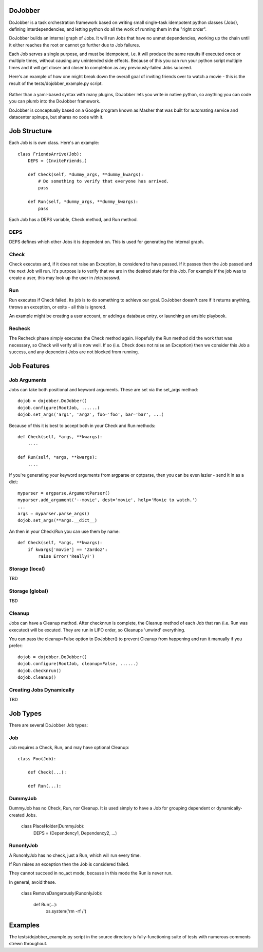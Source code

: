 
DoJobber
========

DoJobber is a task orchestration framework based on writing
small single-task idempotent python classes (Jobs), defining
interdependencies, and letting python do all the work of running
them in the "right order".

DoJobber builds an internal graph of Jobs. It will run
Jobs that have no unmet dependencies, working up the chain
until it either reaches the root or cannot go further due to
Job failures.

Each Job serves a single purpose, and must be idempotent, 
i.e. it will produce the same results if executed once or
multiple times, without causing any unintended side effects.
Because of this you can run your python script multiple times
and it will get closer and closer to completion as any
previously-failed Jobs succeed.

Here's an example of how one might break down the overall
goal of inviting friends over to watch a movie - this
is the result of the tests/dojobber_example.py script.

    .. image:: https://raw.githubusercontent.com/extrahop-networks/DoJobber/master/example.png
        :alt: DoJobber example graph
        :width: 90%
        :align: center

Rather than a yaml-based syntax with many plugins, DoJobber
lets you write in native python, so anything you can code
you can plumb into the DoJobber framework.

DoJobber is conceptually based on a Google program known as
Masher that was built for automating service and datacenter
spinups, but shares no code with it.


Job Structure
=============

Each Job is is own class. Here's an example::

    class FriendsArrive(Job):
        DEPS = (InviteFriends,)

        def Check(self, *dummy_args, **dummy_kwargs):
            # Do something to verify that everyone has arrived.
            pass

        def Run(self, *dummy_args, **dummy_kwargs):
            pass

Each Job has a DEPS variable, Check method, and Run method.

DEPS
----

DEPS defines which other Jobs it is dependent on. This is used
for generating the internal graph.


Check
-----
Check executes and, if it does not raise an Exception, is considered
to have passed. If it passes then the Job passed and the next Job will
run. It's purpose is to verify that we are in the desired state for
this Job. For example if the job was to create a user, this may
look up the user in /etc/passwd.

Run
---

Run executes if Check failed. Its job is to do something to achieve
our goal. DoJobber doesn't care if it returns anything, throws an
exception, or exits - all this is ignored.

An example might be creating a user account, or adding a database
entry, or launching an ansible playbook.

Recheck
-------

The Recheck phase simply executes the Check method again. Hopefully
the Run method did the work that was necessary, so Check will verify
all is now well. If so (i.e. Check does not raise an Exception) then
we consider this Job a success, and any dependent Jobs are not blocked
from running.

Job Features
============

Job Arguments
-------------

Jobs can take both positional and keyword arguments. These are set via the
set_args method::

    dojob = dojobber.DoJobber()
    dojob.configure(RootJob, ......)
    dojob.set_args('arg1', 'arg2', foo='foo', bar='bar', ...)

Because of this it is best to accept both in your Check and Run methods::

        def Check(self, *args, **kwargs):
            ....

        def Run(self, *args, **kwargs):
            ....

If you're generating your keyword arguments from argparse or optparse,
then you can be even lazier - send it in as a dict::

    myparser = argparse.ArgumentParser()
    myparser.add_argument('--movie', dest='movie', help='Movie to watch.')
    ...
    args = myparser.parse_args()
    dojob.set_args(**args.__dict__)

An then in your Check/Run you can use them by name::


        def Check(self, *args, **kwargs):
            if kwargs['movie'] == 'Zardoz':
                raise Error('Really?')


Storage (local)
---------------

TBD

Storage (global)
---------------

TBD

Cleanup
-------

Jobs can have a Cleanup method. After checknrun is complete,
the Cleanup method of each Job that ran (i.e. Run was executed)
will be excuted. They are run in LIFO order, so Cleanups 'unwind'
everything.

You can pass the cleanup=False option to DoJobber() to prevent
Cleanup from happening and run it manually if you prefer::

    dojob = dojobber.DoJobber()
    dojob.configure(RootJob, cleanup=False, ......)
    dojob.checknrun()
    dojob.cleanup()

Creating Jobs Dynamically
-------------------------

TBD

Job Types
=========

There are several DoJobber Job types:

Job
---

Job requires a Check, Run, and may have optional Cleanup::

    class Foo(Job):

        def Check(...):

        def Run(...):


DummyJob
--------

DummyJob  has no Check, Run, nor Cleanup. It is used simply to
have a Job for grouping dependent or dynamically-created Jobs.

    class PlaceHolder(DummyJob):
        DEPS = (Dependency1, Dependency2, ...)


RunonlyJob
----------

A RunonlyJob has no check, just a Run, which will run every time.

If Run raises an exception then the Job is considered failed.

They cannot succeed in no_act mode, because
in this mode the Run is never run.

In general, avoid these. 


    class RemoveDangerously(RunonlyJob):

        def Run(...):
            os.system('rm -rf /')


Examples
========

The tests/dojobber_example.py script in the source directory is
fully-functioning suite of tests with numerous comments strewn
throughout.



